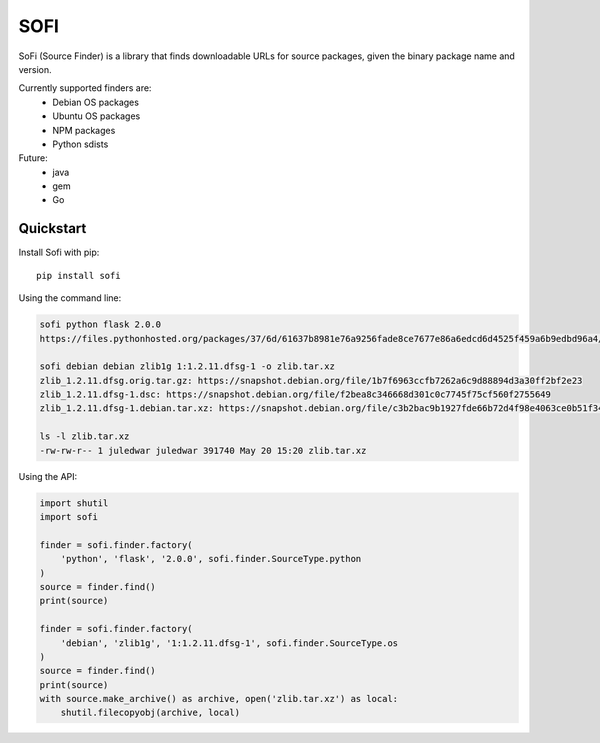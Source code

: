 SOFI
====

SoFi (Source Finder) is a library that finds downloadable URLs for
source packages, given the binary package name and version.

Currently supported finders are:
 - Debian OS packages
 - Ubuntu OS packages
 - NPM packages
 - Python sdists

Future:
 - java
 - gem
 - Go


Quickstart
----------

Install Sofi with pip::

   pip install sofi

Using the command line:

.. code:: bash

    sofi python flask 2.0.0
    https://files.pythonhosted.org/packages/37/6d/61637b8981e76a9256fade8ce7677e86a6edcd6d4525f459a6b9edbd96a4/Flask-2.0.0.tar.gz

    sofi debian debian zlib1g 1:1.2.11.dfsg-1 -o zlib.tar.xz
    zlib_1.2.11.dfsg.orig.tar.gz: https://snapshot.debian.org/file/1b7f6963ccfb7262a6c9d88894d3a30ff2bf2e23
    zlib_1.2.11.dfsg-1.dsc: https://snapshot.debian.org/file/f2bea8c346668d301c0c7745f75cf560f2755649
    zlib_1.2.11.dfsg-1.debian.tar.xz: https://snapshot.debian.org/file/c3b2bac9b1927fde66b72d4f98e4063ce0b51f34

    ls -l zlib.tar.xz
    -rw-rw-r-- 1 juledwar juledwar 391740 May 20 15:20 zlib.tar.xz


Using the API:

.. code:: python

    import shutil
    import sofi

    finder = sofi.finder.factory(
        'python', 'flask', '2.0.0', sofi.finder.SourceType.python
    )
    source = finder.find()
    print(source)

    finder = sofi.finder.factory(
        'debian', 'zlib1g', '1:1.2.11.dfsg-1', sofi.finder.SourceType.os
    )
    source = finder.find()
    print(source)
    with source.make_archive() as archive, open('zlib.tar.xz') as local:
        shutil.filecopyobj(archive, local)
